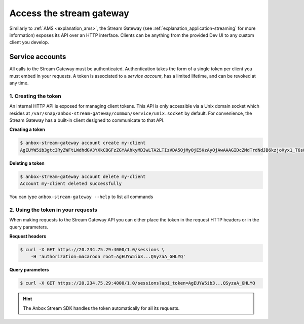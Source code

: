.. _howto_stream_access:

=========================
Access the stream gateway
=========================

Similarly to :ref:`AMS <explanation_ams>`,
the Stream Gateway (see :ref:`explanation_application-streaming`
for more information) exposes its API over an HTTP interface. Clients
can be anything from the provided Dev UI to any custom client you
develop.

Service accounts
================

All calls to the Stream Gateway must be authenticated. Authentication
takes the form of a single token per client you must embed in your
requests. A token is associated to a *service account*, has a limited
lifetime, and can be revoked at any time.

1. Creating the token
---------------------

An internal HTTP API is exposed for managing client tokens. This API is
only accessible via a Unix domain socket which resides at
``/var/snap/anbox-stream-gateway/common/service/unix.socket`` by
default. For convenience, the Stream Gateway has a built-in client
designed to communicate to that API.

**Creating a token**

.. code:: bash

   $ anbox-stream-gateway account create my-client
   AgEUYW5ib3gtc3RyZWFtLWdhdGV3YXkCBGFzZGYAAhkyMDIwLTA2LTIzVDA5OjMyOjE5KzAyOjAwAAAGIDcZMdTrdNdJB6kzjoXyx1_T6s8-0C1AQSyzaA_GHLYQ

**Deleting a token**

.. code:: bash

   $ anbox-stream-gateway account delete my-client
   Account my-client deleted successfully

You can type ``anbox-stream-gateway --help`` to list all commands

2. Using the token in your requests
-----------------------------------

When making requests to the Stream Gateway API you can either place the
token in the request HTTP headers or in the query parameters.

**Request headers**

.. code:: bash

   $ curl -X GET https://20.234.75.29:4000/1.0/sessions \
       -H 'authorization=macaroon root=AgEUYW5ib3...QSyzaA_GHLYQ'

**Query parameters**

.. code:: bash

   $ curl -X GET https://20.234.75.29:4000/1.0/sessions?api_token=AgEUYW5ib3...QSyzaA_GHLYQ

.. hint::
   The Anbox Stream SDK handles the
   token automatically for all its requests.
